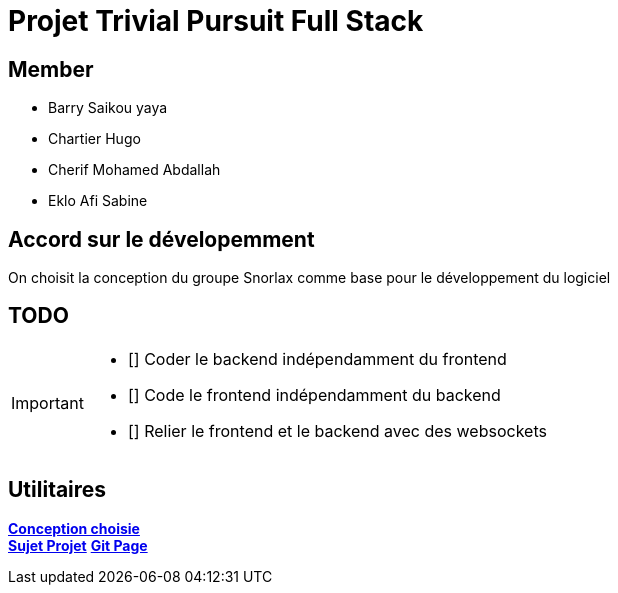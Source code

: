 = Projet Trivial Pursuit Full Stack

== Member
- Barry Saikou yaya
- Chartier Hugo
- Cherif Mohamed Abdallah
- Eklo Afi Sabine

== Accord sur le dévelopemment
On choisit la conception du groupe Snorlax comme base pour le développement du logiciel

== TODO
[IMPORTANT]
====
- [] Coder le backend indépendamment du frontend
- [] Code le frontend indépendamment du backend
- [] Relier le frontend et le backend avec des websockets
====


== Utilitaires

**link:https://e206597m.univ-nantes.io/trivial-poursuit/trivial-doc/dev/index.html[Conception choisie]** +
**link:https://p-trans.univ-nantes.io/projet/[Sujet Projet]**
**link:https://e206597m.univ-nantes.io/trivial_pursuit_full_stack/[Git Page]**
